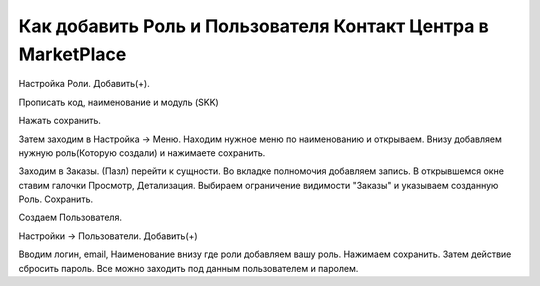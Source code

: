 Как добавить Роль и Пользователя Контакт Центра в MarketPlace
==================================================================================================

Настройка Роли. Добавить(+).

Прописать код, наименование и модуль (SKK)

Нажать сохранить.

Затем заходим в Настройка -> Меню. Находим нужное меню по наименованию и открываем. Внизу добавляем нужную роль(Которую создали) и нажимаете сохранить.

Заходим в Заказы. (Пазл) перейти к сущности. Во вкладке полномочия добавляем запись. В открывшемся окне ставим галочки Просмотр, Детализация. Выбираем ограничение видимости "Заказы" и указываем созданную Роль. Сохранить.

Создаем Пользователя.

Настройки -> Пользователи. Добавить(+)

Вводим логин, email, Наименование внизу где роли добавляем вашу роль. Нажимаем сохранить. Затем действие сбросить пароль. Все можно заходить под данным пользователем и паролем.


